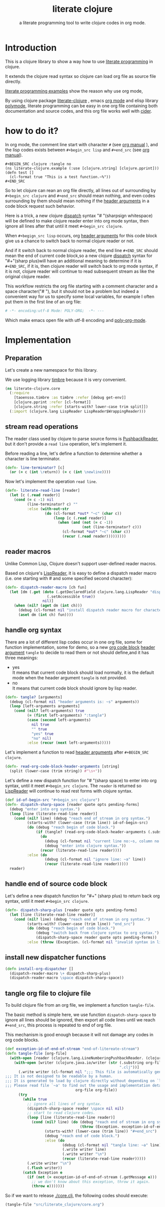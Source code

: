 # -*- encoding:utf-8 Mode: POLY-ORG;  -*- --- 
#+Title: literate clojure
#+SubTitle: a literate programming tool to write clojure codes in org mode.
#+OPTIONS: toc:2
#+STARTUP: noindent
#+STARTUP: inlineimages

* Table of Contents                                               :noexport:TOC:
- [[#introduction][Introduction]]
- [[#how-to-do-it][how to do it?]]
- [[#implementation][Implementation]]
  - [[#preparation][Preparation]]
  - [[#stream-read-operations][stream read operations]]
  - [[#reader-macros][reader macros]]
  - [[#handle-org-syntax][handle org syntax]]
  - [[#handle-end-of-source-code-block][handle end of source code block]]
  - [[#install-new-dispatcher-functions][install new dispatcher functions]]
  - [[#tangle-org-file-to-clojure-file][tangle org file to clojure file]]
- [[#references][References]]

* Introduction
This is a clojure library to show a way how to use [[http://www.literateprogramming.com/][literate programming]] in clojure.

It extends the clojure read syntax so clojure can load org file as source file directly.

[[https://github.com/limist/literate-programming-examples][literate programming examples]] show the reason why use org mode,

By using clojure package [[https://github.com/jingtaozf/literate-clojure][literate-clojure]] , emacs [[https://orgmode.org/][org mode]] and elisp library [[https://polymode.github.io/][polymode]], 
literate programming can be easy in one org file containing both documentation and source codes,
and this org file works well with [[https://github.com/clojure-emacs/cider][cider]].

* how to do it?
In org mode, the comment line start with character ~#~ (see [[https://orgmode.org/manual/Comment-lines.html][org manual]] ), 
and the lisp codes exists between ~#+begin_src lisp~ and ~#+end_src~ 
(see [[https://orgmode.org/manual/Literal-examples.html][org manual]]).

#+BEGIN_EXAMPLE
   ,#+BEGIN_SRC clojure :tangle no
   (ns literate-clojure.example (:use [clojure.string] [clojure.pprint]))
   (defn test []
     (cl-format true "This is a test function.~%"))
   ,#+END_SRC
#+END_EXAMPLE

So to let clojure can rean an org file directly, all lines out of surrounding
by ~#+begin_src clojure~ and ~#+end_src~ should mean nothing,
and even codes surrounding by them should mean nothing 
if the [[https://orgmode.org/manual/Code-block-specific-header-arguments.html#Code-block-specific-header-arguments][header arguments]] in a code block request such behavior.

Here is a trick, a new clojure [[https://clojure.org/reference/reader#_dispatch][dispatch]] syntax "# "(sharpsign whitespace) will be defined to make clojure reader enter into org mode syntax,
then ignore all lines after that until it meet ~#+begin_src clojure~. 

When ~#+begign_src lisp~ occurs, org [[https://orgmode.org/manual/Code-block-specific-header-arguments.html#Code-block-specific-header-arguments][header arguments]] for this code block give us
a chance to switch back to normal clojure reader or not.

And if it switch back to normal clojure reader, the end line ~#+END_SRC~ should mean the end of current
code block,so a new clojure [[https://clojure.org/reference/reader#_dispatch][dispatch]] syntax for "#+"(sharp plus)will have an additional meaning 
to determine if it is ~#+END_SRC~, 
if it is, then clojure reader will switch back to org mode syntax,
if it is not, clojure reader will continue to read subsequent stream as like the original clojure reader.

This workflow restricts the org file starting with a comment character and a space character("# "),
but it should not be a problem but indeed a convenient way for us to specify some local variables,
for example I often put them in the first line of an org file:
#+BEGIN_SRC org
# -*- encoding:utf-8 Mode: POLY-ORG;  -*- --- 
#+END_SRC
Which make emacs open file with utf-8 encoding and [[https://github.com/polymode/poly-org][poly-org-mode]].

* Implementation
** Preparation
Let's create a new namespace for this library.

We use logging library [[https://github.com/ptaoussanis/timbre][timbre]] because it is very convenient.
#+BEGIN_SRC clojure
(ns literate-clojure.core
  (:require
    [taoensso.timbre :as timbre :refer [debug get-env]]
    [clojure.pprint :refer [cl-format]]
    [clojure.string :refer [starts-with? lower-case trim split]])
  (:import (clojure.lang LispReader LispReader$WrappingReader)))
#+END_SRC

** stream read operations
The reader class used by clojure to parse source forms is [[https://docs.oracle.com/javase/7/docs/api/java/io/PushbackReader.html][PushbackReader]], 
but it don't provide a ~read line~ operation, let's implement it.

Before reading a line, let's define a function to determine whether a character is line terminator.
#+BEGIN_SRC clojure
(defn- line-terminator? [c]
  (or (= c (int \return)) (= c (int \newline))))
#+END_SRC

Now let's implement the operation ~read line~.
#+BEGIN_SRC clojure
(defn- literate-read-line [reader]
  (let [c (.read reader)]
    (cond (= c -1) nil
          (line-terminator? c) ""
          :else (with-out-str
                  (do (cl-format *out* "~c" (char c))
                      (loop [c (.read reader)]
                        (when (and (not (= c -1))
                                   (not (line-terminator? c)))
                          (cl-format *out* "~c" (char c))
                          (recur (.read reader)))))))))
#+END_SRC
** reader macros
Unlike Common Lisp, Clojure doesn't support user-defined reader macros.

Based on clojure's [[https://github.com/clojure/clojure/blob/master/src/jvm/clojure/lang/LispReader.java][LispReader]], it is easy to define a dispatch reader macro 
(i.e. one starting with # and some specified second character):
#+BEGIN_SRC clojure
(defn- dispatch-reader-macro [ch fun]
  (let [dm (.get (doto (.getDeclaredField clojure.lang.LispReader "dispatchMacros")
                   (.setAccessible true))
                 nil)]
    (when (nil? (aget dm (int ch)))
      (debug (cl-format nil "install dispatch reader macro for character '~a'" ch))
      (aset dm (int ch) fun))))
#+END_SRC

** handle org syntax

There are a lot of different lisp codes occur in one org file, some for function implementation,
some for demo, so a new [[https://orgmode.org/manual/Structure-of-code-blocks.html][org code block]] [[https://orgmode.org/manual/Code-block-specific-header-arguments.html#Code-block-specific-header-arguments][header argument]]  ~tangle~ to decide to
read them or not should define,and it has three meanings:
- yes \\
  It means that current code block should load normally, 
  it is the default mode when the header argument ~tangle~ is not provided.
- no \\
  It means that current code block should ignore by lisp reader.
  
#+BEGIN_SRC clojure
(defn- tangle? [arguments]
  (debug (cl-format nil "header arguments is: ~s" arguments))
  (loop [left-arguments arguments]
    (cond (nil? left-arguments) true
          (= (first left-arguments) ":tangle")
          (case (second left-arguments)
            nil true
            "" true
            "yes" true
            "no" nil)
          :else (recur (next left-arguments)))))
#+END_SRC
Let's implement a function to read [[https://orgmode.org/manual/Code-block-specific-header-arguments.html#Code-block-specific-header-arguments][header arguments]] after ~#+BEGIN_SRC clojure~.
#+BEGIN_SRC clojure
(defn- read-org-code-block-header-arguments [string]
  (split (lower-case (trim string)) #"\s+"))
#+END_SRC

Let's define a new dispatch function for "# "(sharp space) to enter into org syntax, until it meet ~#+begin_src clojure~.
The ~reader~ is returned so [[https://github.com/clojure/clojure/blob/master/src/jvm/clojure/lang/LispReader.java][LispReader]] will continue to read rest forms with clojure syntax.
#+BEGIN_SRC clojure
(def id-of-begin-src "#+begin_src clojure")
(defn- dispatch-sharp-space [reader quote opts pending-forms]
  (debug "enter into org syntax.")
  (loop [line (literate-read-line reader)]
    (cond (nil? line) (debug "reach end of stream in org syntax.")
          (starts-with? (lower-case (trim line)) id-of-begin-src)
          (do (debug "reach begin of code block.")
              (if (tangle? (read-org-code-block-header-arguments (.substring line (.length id-of-begin-src))))
                (do 
                  (debug (cl-format nil "current line no:~s, column no:~s" (.getLineNumber reader) (.getColumnNumber reader)))
                  (debug "enter into clojure syntax."))
                (recur (literate-read-line reader))))
          :else (do
                  (debug (cl-format nil "ignore line: ~a" line))
                  (recur (literate-read-line reader)))))
  reader)
#+END_SRC

** handle end of source code block
Let's define a new dispatch function for "#+" (sharp plus) to return back org syntax, until it meet ~#+begin_src clojure~.
#+BEGIN_SRC clojure
(defn- dispatch-sharp-plus [reader quote opts pending-forms]
  (let [line (literate-read-line reader)]
    (cond (nil? line) (debug "reach end of stream in org syntax.")
          (starts-with? (lower-case (trim line)) "end_src")
          (do (debug "reach begin of code block.")
              (debug "switch back from clojure syntax to org syntax.")
              (dispatch-sharp-space reader quote opts pending-forms))
          :else (throw (Exception. (cl-format nil "invalid syntax in line :~a" line))))))
#+END_SRC
** install new dispatcher functions
#+BEGIN_SRC clojure
(defn install-org-dispatcher []
  (dispatch-reader-macro \+ dispatch-sharp-plus)
  (dispatch-reader-macro \space dispatch-sharp-space))
#+END_SRC

** tangle org file to clojure file
To build clojure file from an org file, we implement a function ~tangle-file~.

The basic method is simple here, we use function ~dispatch-sharp-space~ 
to ignore all lines should be ignored,
then export all code lines until we reach ~#+end_src~, this process is repeated to end of org file.

This mechanism is good enough because it will not damage any codes in org code blocks.
#+BEGIN_SRC clojure
(def exception-id-of-end-of-stream "end-of-litereate-stream")
(defn tangle-file [org-file]
  (with-open [reader (clojure.lang.LineNumberingPushbackReader. (clojure.java.io/reader org-file))]
    (with-open [writer (clojure.java.io/writer (str (.substring org-file 0 (.lastIndexOf org-file "."))
                                                    ".clj"))]
      (.write writer (cl-format nil ";;; This file is automatically generated from file `~a'.
;;; It is not designed to be readable by a human.
;;; It is generated to load by clojure directly without depending on `literate-clojure'.
;;; Please read file `~a' to find out the usage and implementation detail of this source file.~%~%"
                                org-file org-file))
      (try
        (while true
          ;; ignore all lines of org syntax.
          (dispatch-sharp-space reader \space nil nil)
          ;; start to read clojure codes.
          (loop [line (literate-read-line reader)]
            (cond (nil? line) (do (debug "reach end of stream in org syntax.")
                                  (throw (Exception. exception-id-of-end-of-stream)))
                  (starts-with? (lower-case (trim line)) "#+end_src")
                  (debug "reach end of code block.")
                  :else (do
                          (debug (cl-format nil "tangle line: ~a" line))
                          (.write writer line)
                          (.write writer "\n")
                          (recur (literate-read-line reader)))))
          (.write writer "\n")
          (.flush writer))
        (catch Exception e
          (if (not (= exception-id-of-end-of-stream (.getMessage e)))
            ;; we don't know about this exception, throw it again.
            (throw e)))))))
#+END_SRC
So if we want to release [[./core.clj]], the following codes should execute:
#+BEGIN_SRC clojure :tangle no
(tangle-file "src/literate_clojure/core.org")
#+END_SRC

* References
- a reader macro library for clojure: https://github.com/klutometis/reader-macros
- org babel example: https://github.com/lambdatronic/org-babel-example
- clojure reader macros: https://cdaddr.com/programming/clojure-reader-macros/
- literate lisp: https://github.com/jingtaozf/literate-lisp
